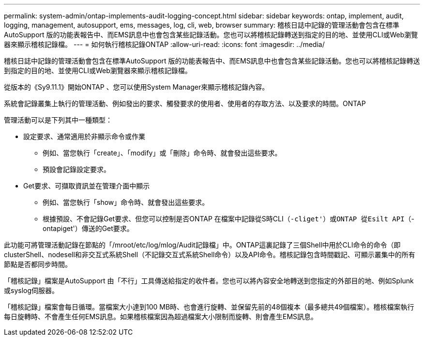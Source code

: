 ---
permalink: system-admin/ontap-implements-audit-logging-concept.html 
sidebar: sidebar 
keywords: ontap, implement, audit, logging, management, autosupport, ems, messages, log, cli, web, browser 
summary: 稽核日誌中記錄的管理活動會包含在標準AutoSupport 版的功能表報告中、而EMS訊息中也會包含某些記錄活動。您也可以將稽核記錄轉送到指定的目的地、並使用CLI或Web瀏覽器來顯示稽核記錄檔。 
---
= 如何執行稽核記錄ONTAP
:allow-uri-read: 
:icons: font
:imagesdir: ../media/


[role="lead"]
稽核日誌中記錄的管理活動會包含在標準AutoSupport 版的功能表報告中、而EMS訊息中也會包含某些記錄活動。您也可以將稽核記錄轉送到指定的目的地、並使用CLI或Web瀏覽器來顯示稽核記錄檔。

從版本的《Sy9.11.1》開始ONTAP 、您可以使用System Manager來顯示稽核記錄內容。

系統會記錄叢集上執行的管理活動、例如發出的要求、觸發要求的使用者、使用者的存取方法、以及要求的時間。ONTAP

管理活動可以是下列其中一種類型：

* 設定要求、通常適用於非顯示命令或作業
+
** 例如、當您執行「create」、「modify」或「刪除」命令時、就會發出這些要求。
** 預設會記錄設定要求。


* Get要求、可擷取資訊並在管理介面中顯示
+
** 例如、當您執行「show」命令時、就會發出這些要求。
** 根據預設、不會記錄Get要求、但您可以控制是否ONTAP 在檔案中記錄從S時CLI（`-cliget'）或ONTAP 從Esilt API（`-ontapiget'）傳送的Get要求。




此功能可將管理活動記錄在節點的「/mroot/etc/log/mlog/Audit記錄檔」中。ONTAP這裏記錄了三個Shell中用於CLI命令的命令（即clusterShell、nodesell和非交互式系統Shell（不記錄交互式系統Shell命令）以及API命令。稽核記錄包含時間戳記、可顯示叢集中的所有節點是否都同步時間。

「稽核記錄」檔案是AutoSupport 由「不行」工具傳送給指定的收件者。您也可以將內容安全地轉送到您指定的外部目的地、例如Splunk或syslog伺服器。

「稽核記錄」檔案會每日循環。當檔案大小達到100 MB時、也會進行旋轉、並保留先前的48個複本（最多總共49個檔案）。稽核檔案執行每日旋轉時、不會產生任何EMS訊息。如果稽核檔案因為超過檔案大小限制而旋轉、則會產生EMS訊息。
